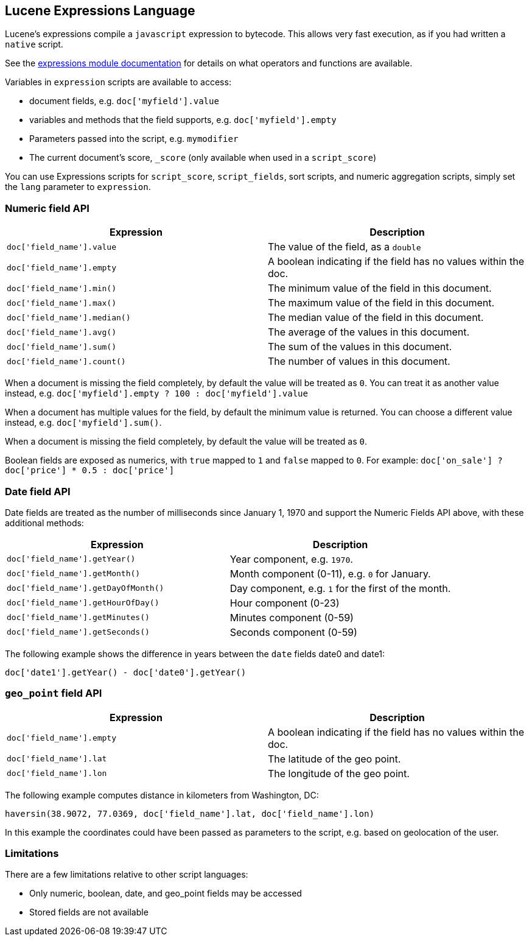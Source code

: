 [[modules-scripting-expression]]
== Lucene Expressions Language

Lucene's expressions compile a `javascript` expression to bytecode.  This allows very fast execution,
as if you had written a `native` script. 

See the link:http://lucene.apache.org/core/6_0_0/expressions/index.html?org/apache/lucene/expressions/js/package-summary.html[expressions module documentation]
for details on what operators and functions are available.

Variables in `expression` scripts are available to access:

* document fields, e.g. `doc['myfield'].value`
* variables and methods that the field supports, e.g. `doc['myfield'].empty`
* Parameters passed into the script, e.g. `mymodifier`
* The current document's score, `_score` (only available when used in a `script_score`)

You can use Expressions scripts for `script_score`, `script_fields`, sort scripts, and numeric aggregation
scripts, simply set the `lang` parameter to `expression`.

[float]
=== Numeric field API
[cols="<,<",options="header",]
|=======================================================================
|Expression |Description
|`doc['field_name'].value` |The value of the field, as a `double`

|`doc['field_name'].empty` |A boolean indicating if the field has no
values within the doc.

|`doc['field_name'].min()` |The minimum value of the field in this document.

|`doc['field_name'].max()` |The maximum value of the field in this document.

|`doc['field_name'].median()` |The median value of the field in this document.

|`doc['field_name'].avg()` |The average of the values in this document.

|`doc['field_name'].sum()` |The sum of the values in this document.

|`doc['field_name'].count()` |The number of values in this document.
|=======================================================================

When a document is missing the field completely, by default the value will be treated as `0`.
You can treat it as another value instead, e.g. `doc['myfield'].empty ? 100 : doc['myfield'].value`

When a document has multiple values for the field, by default the minimum value is returned.
You can choose a different value instead, e.g. `doc['myfield'].sum()`.

When a document is missing the field completely, by default the value will be treated as `0`.

Boolean fields are exposed as numerics, with `true` mapped to `1` and `false` mapped to `0`.
For example: `doc['on_sale'] ? doc['price'] * 0.5 : doc['price']`

[float]
=== Date field API
Date fields are treated as the number of milliseconds since January 1, 1970 and
support the Numeric Fields API above, with these additional methods:

[cols="<,<",options="header",]
|=======================================================================
|Expression |Description
|`doc['field_name'].getYear()` |Year component, e.g. `1970`.

|`doc['field_name'].getMonth()` |Month component (0-11), e.g. `0` for January.

|`doc['field_name'].getDayOfMonth()` |Day component, e.g. `1` for the first of the month.

|`doc['field_name'].getHourOfDay()` |Hour component (0-23)

|`doc['field_name'].getMinutes()` |Minutes component (0-59)

|`doc['field_name'].getSeconds()` |Seconds component (0-59)
|=======================================================================

The following example shows the difference in years between the `date` fields date0 and date1:

`doc['date1'].getYear() - doc['date0'].getYear()`

=== `geo_point` field API
[cols="<,<",options="header",]
|=======================================================================
|Expression |Description
|`doc['field_name'].empty` |A boolean indicating if the field has no
values within the doc.

|`doc['field_name'].lat` |The latitude of the geo point.

|`doc['field_name'].lon` |The longitude of the geo point.
|=======================================================================

The following example computes distance in kilometers from Washington, DC:

`haversin(38.9072, 77.0369, doc['field_name'].lat, doc['field_name'].lon)`

In this example the coordinates could have been passed as parameters to the script,
e.g. based on geolocation of the user.

[float]
=== Limitations

There are a few limitations relative to other script languages:

* Only numeric, boolean, date, and geo_point fields may be accessed
* Stored fields are not available
